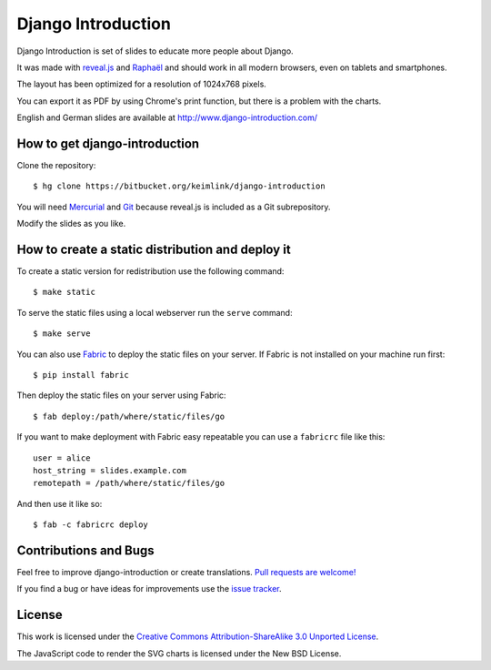 Django Introduction
*******************

Django Introduction is set of slides to educate more people about Django.

It was made with `reveal.js`_ and Raphaël_ and should work in all modern
browsers, even on tablets and smartphones.

The layout has been optimized for a resolution of 1024x768 pixels.

You can export it as PDF by using Chrome's print function, but there is
a problem with the charts.

English and German slides are available at http://www.django-introduction.com/

.. _reveal.js: https://github.com/hakimel/reveal.js/
.. _Raphaël: http://raphaeljs.com/

How to get django-introduction
==============================

Clone the repository::

    $ hg clone https://bitbucket.org/keimlink/django-introduction

You will need Mercurial_ and Git_ because reveal.js is included as a
Git subrepository.

Modify the slides as you like.

.. _Mercurial: http://mercurial.selenic.com/
.. _Git: http://git-scm.com/

How to create a static distribution and deploy it
=================================================

To create a static version for redistribution use the following command::

    $ make static

To serve the static files using a local webserver run the ``serve`` command::

    $ make serve

You can also use Fabric_ to deploy the static files on your server. If
Fabric is not installed on your machine run first::

    $ pip install fabric

Then deploy the static files on your server using Fabric::

    $ fab deploy:/path/where/static/files/go

If you want to make deployment with Fabric easy repeatable you can use a
``fabricrc`` file like this::

    user = alice
    host_string = slides.example.com
    remotepath = /path/where/static/files/go

And then use it like so::

    $ fab -c fabricrc deploy

.. _Fabric: http://fabfile.org/

Contributions and Bugs
======================

Feel free to improve django-introduction or create translations. `Pull
requests are welcome!`_

If you find a bug or have ideas for improvements use the `issue tracker`_.

.. _Pull requests are welcome!: https://bitbucket.org/keimlink/django-introduction
.. _issue tracker: https://bitbucket.org/keimlink/django-introduction/issues?status=new&status=open

License
=======

This work is licensed under the `Creative Commons Attribution-ShareAlike
3.0 Unported License <http://creativecommons.org/licenses/by-sa/3.0/>`_.

The JavaScript code to render the SVG charts is licensed under the New
BSD License.
